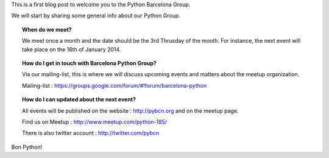 .. link:
.. description:
.. tags:
.. date: 2013/12/13 14:08:54
.. title: Welcome to Python Barcelona
.. slug: welcome-to-python-barcelona

This is a first blog post to welcome you to the Python Barcelona Group.

We will start by sharing some general info about our Python Group.


.. topic:: When do we meet?

    We meet once a month and the date should be the 3rd Thrusday of the month.
    For instance, the next event will take place on the 16th of January 2014.


.. topic:: How do I get in touch with Barcelona Python Group?

    Via our mailing-list, this is where we will discuss upcoming events and matters about the meetup organization.

    Mailing-list : https://groups.google.com/forum/#!forum/barcelona-python


.. topic:: How do I can updated about the next event?

    All events will be published on the website : http://pybcn.org and on the meetup page.

    Find us on Meetup : http://www.meetup.com/python-185/

    There is also twitter account : http://twitter.com/pybcn



Bon Python!



.. raw:: html

    <img src="images/Python_logo_1000px.png" alt="Python Logo">


